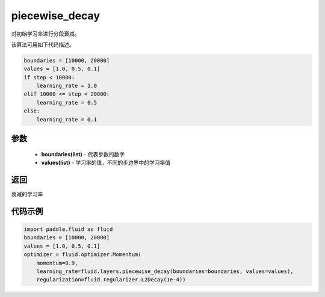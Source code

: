 .. _cn_api_fluid_layers_piecewise_decay:

piecewise_decay
-------------------------------

.. py:function:: paddle.fluid.layers.piecewise_decay(boundaries,values)




对初始学习率进行分段衰减。

该算法可用如下代码描述。

.. code-block:: text

    boundaries = [10000, 20000]
    values = [1.0, 0.5, 0.1]
    if step < 10000:
        learning_rate = 1.0
    elif 10000 <= step < 20000:
        learning_rate = 0.5
    else:
        learning_rate = 0.1

参数
::::::::::::

    - **boundaries(list)** - 代表步数的数字
    - **values(list)** - 学习率的值，不同的步边界中的学习率值

返回
::::::::::::
衰减的学习率

代码示例
::::::::::::

.. code-block:: python

        import paddle.fluid as fluid
        boundaries = [10000, 20000]
        values = [1.0, 0.5, 0.1]
        optimizer = fluid.optimizer.Momentum(
            momentum=0.9,
            learning_rate=fluid.layers.piecewise_decay(boundaries=boundaries, values=values),
            regularization=fluid.regularizer.L2Decay(1e-4))






